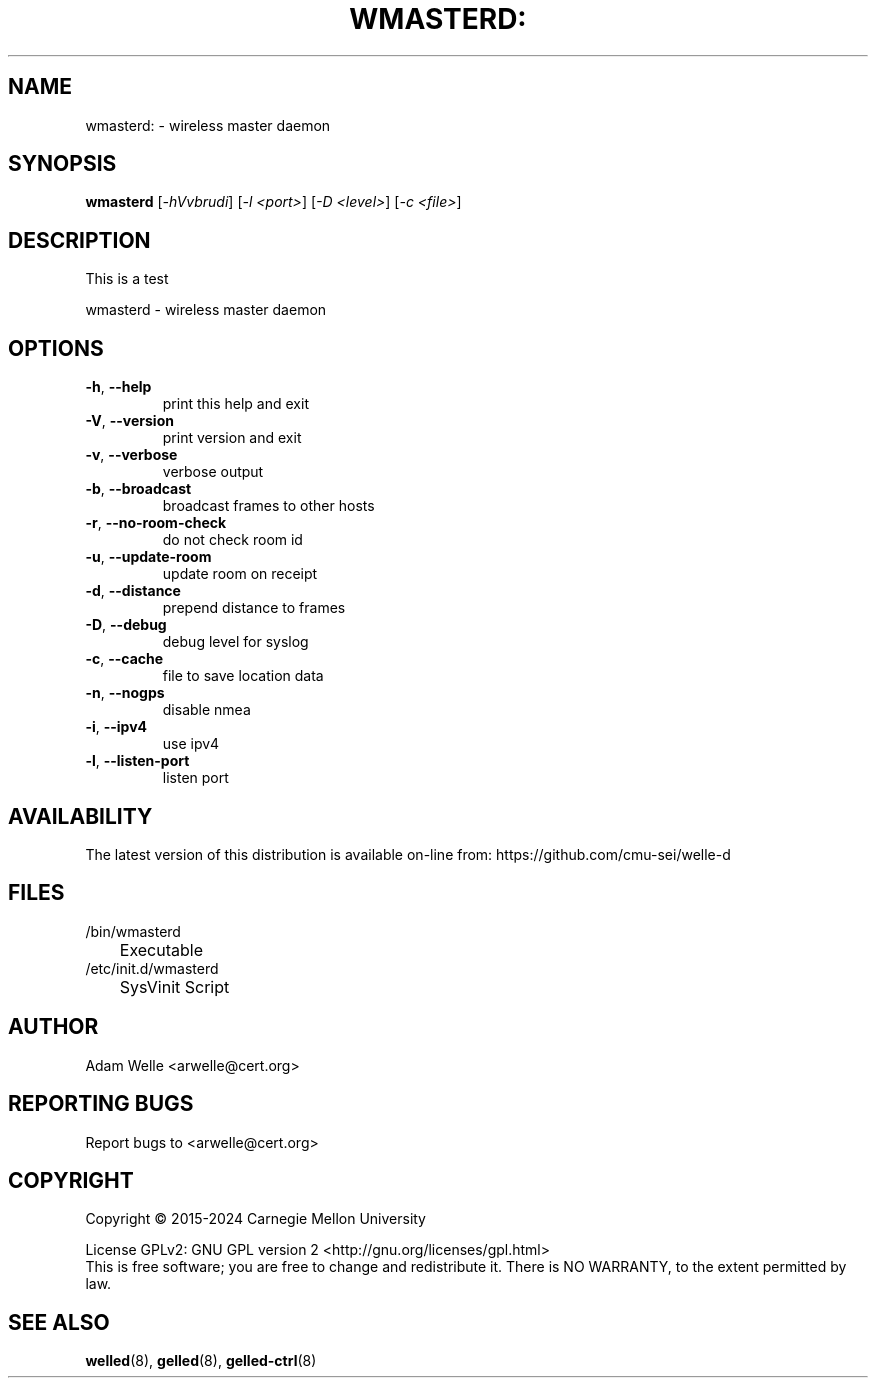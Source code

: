 .\" DO NOT MODIFY THIS FILE!  It was generated by help2man 1.49.3.
.TH WMASTERD: "8" "March 2024" "wmasterd: version 2.5.0" "System Administration Utilities"
.SH NAME
wmasterd: \- wireless master daemon
.SH SYNOPSIS
.B wmasterd
[\fI\,-hVvbrudi\/\fR] [\fI\,-l <port>\/\fR] [\fI\,-D <level>\/\fR] [\fI\,-c <file>\/\fR]
.SH DESCRIPTION
This is a test
.PP
wmasterd \- wireless master daemon
.SH OPTIONS
.TP
\fB\-h\fR, \fB\-\-help\fR
print this help and exit
.TP
\fB\-V\fR, \fB\-\-version\fR
print version and exit
.TP
\fB\-v\fR, \fB\-\-verbose\fR
verbose output
.TP
\fB\-b\fR, \fB\-\-broadcast\fR
broadcast frames to other hosts
.TP
\fB\-r\fR, \fB\-\-no\-room\-check\fR
do not check room id
.TP
\fB\-u\fR, \fB\-\-update\-room\fR
update room on receipt
.TP
\fB\-d\fR, \fB\-\-distance\fR
prepend distance to frames
.TP
\fB\-D\fR, \fB\-\-debug\fR
debug level for syslog
.TP
\fB\-c\fR, \fB\-\-cache\fR
file to save location data
.TP
\fB\-n\fR, \fB\-\-nogps\fR
disable nmea
.TP
\fB\-i\fR, \fB\-\-ipv4\fR
use ipv4
.TP
\fB\-l\fR, \fB\-\-listen\-port\fR
listen port
.SH AVAILABILITY
The latest version of this distribution is available on-line from:
https://github.com/cmu-sei/welle-d
.SH FILES
.TP
/bin/wmasterd
	Executable
.TP
/etc/init.d/wmasterd
	SysVinit Script
.SH AUTHOR
.TP
Adam Welle <arwelle@cert.org>
.SH "REPORTING BUGS"
Report bugs to <arwelle@cert.org>
.SH COPYRIGHT
Copyright \(co 2015\-2024 Carnegie Mellon University
.PP
License GPLv2: GNU GPL version 2 <http://gnu.org/licenses/gpl.html>
.br
This is free software; you are free to change and redistribute it.
There is NO WARRANTY, to the extent permitted by law.
.SH "SEE ALSO"
.PP
\fBwelled\fR(8),
\fBgelled\fR(8),
\fBgelled-ctrl\fR(8)
